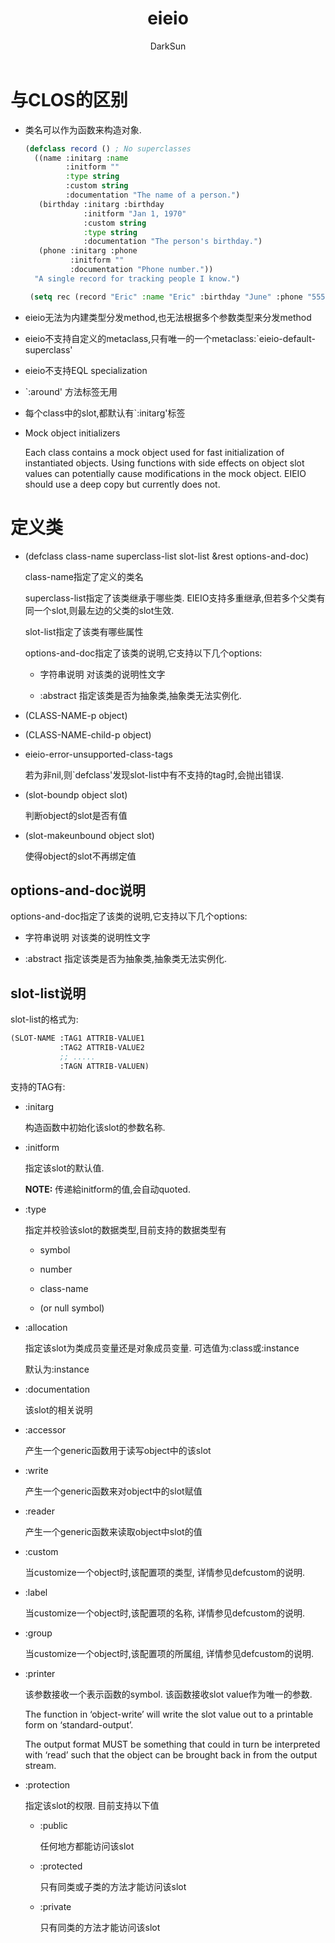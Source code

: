 #+TITLE: eieio
#+AUTHOR: DarkSun
#+OPTIONS: ^:{}

* 与CLOS的区别
+ 类名可以作为函数来构造对象.
  #+BEGIN_SRC emacs-lisp
    (defclass record () ; No superclasses
      ((name :initarg :name
             :initform ""
             :type string
             :custom string
             :documentation "The name of a person.")
       (birthday :initarg :birthday
                 :initform "Jan 1, 1970"
                 :custom string
                 :type string
                 :documentation "The person's birthday.")
       (phone :initarg :phone
              :initform ""
              :documentation "Phone number."))
      "A single record for tracking people I know.")

     (setq rec (record "Eric" :name "Eric" :birthday "June" :phone "555-5555"))
  #+END_SRC

+ eieio无法为内建类型分发method,也无法根据多个参数类型来分发method

+ eieio不支持自定义的metaclass,只有唯一的一个metaclass:`eieio-default-superclass'

+ eieio不支持EQL specialization

+ `:around' 方法标签无用

+ 每个class中的slot,都默认有`:initarg'标签

+ Mock object initializers

  Each class contains a mock object used for fast initialization of
  instantiated objects.  Using functions with side effects on object
  slot values can potentially cause modifications in the mock object.
  EIEIO should use a deep copy but currently does not.

* 定义类
+ (defclass class-name superclass-list slot-list &rest options-and-doc)

  class-name指定了定义的类名

  superclass-list指定了该类继承于哪些类. EIEIO支持多重继承,但若多个父类有同一个slot,则最左边的父类的slot生效.

  slot-list指定了该类有哪些属性

  options-and-doc指定了该类的说明,它支持以下几个options:

  - 字符串说明 对该类的说明性文字

  - :abstract 指定该类是否为抽象类,抽象类无法实例化.

+ (CLASS-NAME-p object)

+ (CLASS-NAME-child-p object)

+ eieio-error-unsupported-class-tags

  若为非nil,则`defclass'发现slot-list中有不支持的tag时,会抛出错误.

+ (slot-boundp object slot)
  
  判断object的slot是否有值

+ (slot-makeunbound object slot)
  
  使得object的slot不再绑定值

** options-and-doc说明
options-and-doc指定了该类的说明,它支持以下几个options:

- 字符串说明 对该类的说明性文字
    
- :abstract 指定该类是否为抽象类,抽象类无法实例化.

** slot-list说明
slot-list的格式为:
#+BEGIN_SRC emacs-lisp
  (SLOT-NAME :TAG1 ATTRIB-VALUE1
             :TAG2 ATTRIB-VALUE2
             ;; .....
             :TAGN ATTRIB-VALUEN)
#+END_SRC

支持的TAG有:

+ :initarg

  构造函数中初始化该slot的参数名称.

+ :initform

  指定该slot的默认值. 

  *NOTE:* 传递給initform的值,会自动quoted.

+ :type

  指定并校验该slot的数据类型,目前支持的数据类型有

  - symbol

  - number

  - class-name

  - (or null symbol)

+ :allocation

  指定该slot为类成员变量还是对象成员变量. 可选值为:class或:instance

  默认为:instance

+ :documentation

  该slot的相关说明

+ :accessor

  产生一个generic函数用于读写object中的该slot

+ :write

  产生一个generic函数来对object中的slot赋值

+ :reader

  产生一个generic函数来读取object中slot的值

+ :custom

  当customize一个object时,该配置项的类型, 详情参见defcustom的说明.

+ :label

  当customize一个object时,该配置项的名称, 详情参见defcustom的说明.

+ :group

  当customize一个object时,该配置项的所属组, 详情参见defcustom的说明.

+ :printer

  该参数接收一个表示函数的symbol. 该函数接收slot value作为唯一的参数.

  The function in ‘object-write’ will write the slot value out to a printable form on ‘standard-output’.

  The output format MUST be something that could in turn be interpreted with ‘read’ such that the object can be brought back in from the output stream.

+ :protection

  指定该slot的权限. 目前支持以下值

  - :public
    
    任何地方都能访问该slot

  - :protected
    
    只有同类或子类的方法才能访问该slot

  - :private

    只有同类的方法才能访问该slot
